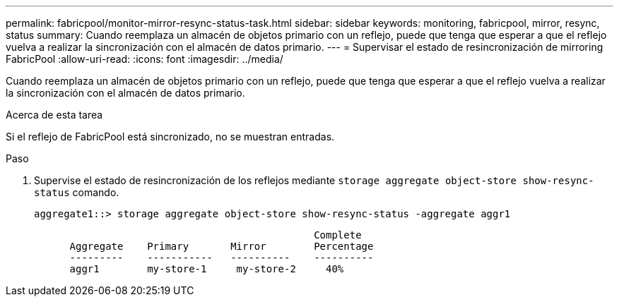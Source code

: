 ---
permalink: fabricpool/monitor-mirror-resync-status-task.html 
sidebar: sidebar 
keywords: monitoring, fabricpool, mirror, resync, status 
summary: Cuando reemplaza un almacén de objetos primario con un reflejo, puede que tenga que esperar a que el reflejo vuelva a realizar la sincronización con el almacén de datos primario. 
---
= Supervisar el estado de resincronización de mirroring FabricPool
:allow-uri-read: 
:icons: font
:imagesdir: ../media/


[role="lead"]
Cuando reemplaza un almacén de objetos primario con un reflejo, puede que tenga que esperar a que el reflejo vuelva a realizar la sincronización con el almacén de datos primario.

.Acerca de esta tarea
Si el reflejo de FabricPool está sincronizado, no se muestran entradas.

.Paso
. Supervise el estado de resincronización de los reflejos mediante `storage aggregate object-store show-resync-status` comando.
+
[listing]
----
aggregate1::> storage aggregate object-store show-resync-status -aggregate aggr1
----
+
[listing]
----
                                               Complete
      Aggregate    Primary       Mirror        Percentage
      ---------    -----------   ----------    ----------
      aggr1        my-store-1     my-store-2     40%
----

